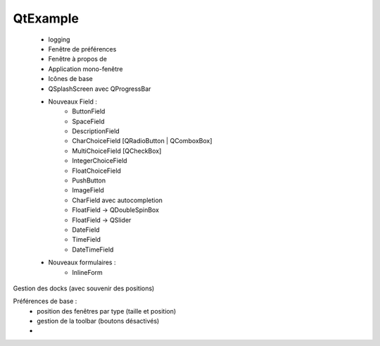 QtExample
=========

    * logging

    * Fenêtre de préférences
    * Fenêtre à propos de
    * Application mono-fenêtre
    * Icônes de base

    * QSplashScreen avec QProgressBar

    * Nouveaux Field :
        * ButtonField
        * SpaceField
        * DescriptionField

        * CharChoiceField [QRadioButton | QComboxBox]
        * MultiChoiceField [QCheckBox]
        * IntegerChoiceField
        * FloatChoiceField
        * PushButton
        * ImageField
        * CharField avec autocompletion
        * FloatField -> QDoubleSpinBox
        * FloatField -> QSlider
        * DateField
        * TimeField
        * DateTimeField

    * Nouveaux formulaires :
        * InlineForm


Gestion des docks (avec souvenir des positions)

Préférences de base :
    * position des fenêtres par type (taille et position)
    * gestion de la toolbar (boutons désactivés)
    *